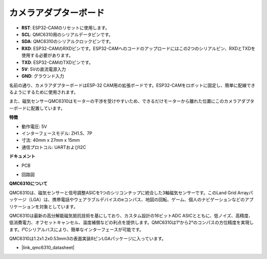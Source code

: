 カメラアダプターボード
=======================

.. image:: img/cam_adapter_board.jpg
    :width: 500
    :align: center

* **RST**: ESP32-CAMのリセットに使用します。
* **SCL**: QMC6310用のシリアルデータピンです。
* **SDA**: QMC6310のシリアルクロックピンです。
* **RXD**: ESP32-CAMのRXDピンです。ESP32-CAMへのコードのアップロードにはこの2つのシリアルピン、RXDとTXDを使用する必要があります。
* **TXD**: ESP32-CAMのTXDピンです。
* **5V**: 5Vの直流電源入力
* **GND**: グラウンド入力

名前の通り、カメラアダプターボードはESP-32 CAM用の拡張ボードです。ESP32-CAMをロボットに固定し、簡単に配線できるようにするために使用されます。

.. image:: img/cam_adapter_esp32cam.png
    :width: 400
    :align: center

また、磁気センサーQMC6310はモーターの干渉を受けやすいため、できるだけモーターから離れた位置にこのカメラアダプターボードに配置しています。

.. image:: img/cam_adapter_qmc6310.png
    :width: 400
    :align: center

**特徴**

* 動作電圧: 5V
* インターフェースモデル: ZH1.5、7P
* 寸法: 40mm x 27mm x 15mm
* 通信プロトコル: UARTおよびI2C

**ドキュメント**

* PCB

.. image:: img/cam_adap_pcb_bottom.png
    :width: 300

.. image:: img/cam_adap_pcb_top.png
    :width: 300

* 回路図

.. image:: img/cam_adapter_sche.png


**QMC6310について**

QMC6310は、磁気センサーと信号調整ASICを1つのシリコンチップに統合した3軸磁気センサーです。このLand Grid Arrayパッケージ（LGA）は、携帯電話やウェアラブルデバイスのeコンパス、地図の回転、ゲーム、個人のナビゲーションなどのアプリケーションを対象としています。

QMC6310は最新の高分解能磁気抵抗技術を基にしており、カスタム設計の16ビットADC ASICとともに、低ノイズ、高精度、低消費電力、オフセットキャンセル、温度補償などの利点を提供します。QMC6310は1°から2°のコンパスの方位精度を実現します。I²Cシリアルバスにより、簡単なインターフェースが可能です。

QMC6310は1.2x1.2x0.53mm3の表面実装8ピンLGAパッケージに入っています。

* |link_qmc6310_datasheet|